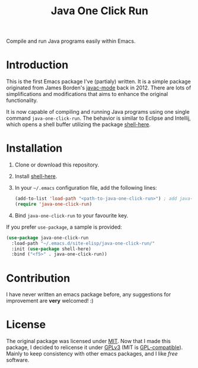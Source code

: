 #+TITLE: Java One Click Run
Compile and run Java programs easily within Emacs.
* Introduction
  This is the first Emacs package I've (partialy) written. It is a simple package originated from James Borden's [[https://github.com/jborden/emacs/blob/master/java/javac.el][javac-mode]] back in 2012. There are lots of simplifications and modifications that aims to enhance the original functionality.

  It is now capable of compiling and running Java programs using one single command =java-one-click-run=. The behavior is similar to Eclipse and Intellij, which opens a shell buffer utilizing the package [[https://github.com/ieure/shell-here][shell-here]].
* Installation
  1. Clone or download this repository.
  2. Install [[https://github.com/ieure/shell-here][shell-here]].
  3. In your =~/.emacs= configuration file, add the following lines:
     #+BEGIN_SRC emacs-lisp
       (add-to-list 'load-path "<path-to-java-one-click-run>") ; add java-one-click-run to your load-path
       (require 'java-one-click-run)
     #+END_SRC
  4. Bind =java-one-click-run= to your favourite key.
  If you prefer =use-package=, a sample is provided:
  #+BEGIN_SRC emacs-lisp
    (use-package java-one-click-run
      :load-path "~/.emacs.d/site-elisp/java-one-click-run/"
      :init (use-package shell-here)
      :bind ("<f5>" . java-one-click-run))
  #+END_SRC
* Contribution
  I have never written an emacs package before, any suggestions for improvement are *very* welcomed! :)
* License
  The original package was licensed under [[https://github.com/jborden/emacs/blob/master/LICENSE][MIT]]. Now that I made this package, I decided to relicense it under [[file:LICENSE][GPLv3]] (MIT is [[https://www.gnu.org/licenses/license-list.en.html#Expat][GPL-compatible]]). Mainly to keep consistency with other emacs packages, and I like /free/ software.
